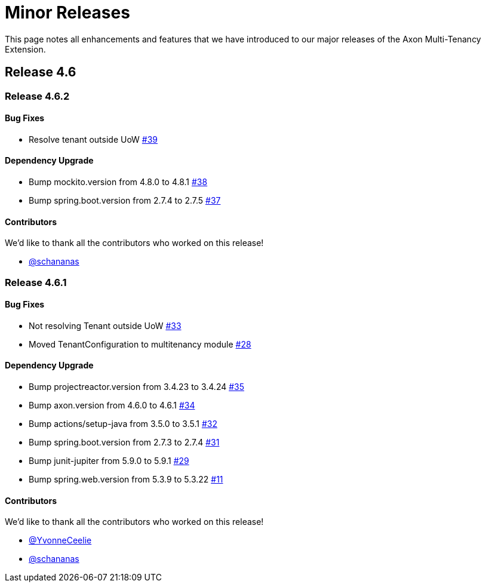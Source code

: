 = Minor Releases

This page notes all enhancements and features that we have introduced to our major releases of the Axon Multi-Tenancy Extension.

== Release 4.6

=== Release 4.6.2

==== Bug Fixes

* Resolve tenant outside UoW https://github.com/AxonFramework/extension-multitenancy/pull/39[#39]

==== Dependency Upgrade

* Bump mockito.version from 4.8.0 to 4.8.1 https://github.com/AxonFramework/extension-multitenancy/pull/38[#38]
* Bump spring.boot.version from 2.7.4 to 2.7.5 https://github.com/AxonFramework/extension-multitenancy/pull/37[#37]

==== Contributors

We'd like to thank all the contributors who worked on this release!

* https://github.com/schananas[@schananas]

=== Release 4.6.1

==== Bug Fixes

* Not resolving Tenant outside UoW https://github.com/AxonFramework/extension-multitenancy/pull/33[#33]
* Moved TenantConfiguration to multitenancy module https://github.com/AxonFramework/extension-multitenancy/pull/28[#28]

==== Dependency Upgrade

* Bump projectreactor.version from 3.4.23 to 3.4.24 https://github.com/AxonFramework/extension-multitenancy/pull/35[#35]
* Bump axon.version from 4.6.0 to 4.6.1 https://github.com/AxonFramework/extension-multitenancy/pull/34[#34]
* Bump actions/setup-java from 3.5.0 to 3.5.1 https://github.com/AxonFramework/extension-multitenancy/pull/32[#32]
* Bump spring.boot.version from 2.7.3 to 2.7.4 https://github.com/AxonFramework/extension-multitenancy/pull/31[#31]
* Bump junit-jupiter from 5.9.0 to 5.9.1 https://github.com/AxonFramework/extension-multitenancy/pull/29[#29]
* Bump spring.web.version from 5.3.9 to 5.3.22 https://github.com/AxonFramework/extension-multitenancy/pull/11[#11]

==== Contributors

We'd like to thank all the contributors who worked on this release!

* https://github.com/YvonneCeelie[@YvonneCeelie]
* https://github.com/schananas[@schananas]
